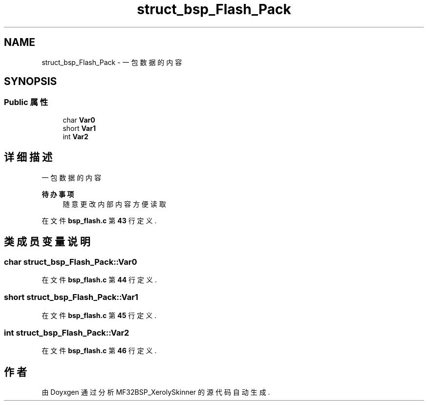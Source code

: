 .TH "struct_bsp_Flash_Pack" 3 "2022年 十一月 24日 星期四" "Version 2.0.0" "MF32BSP_XerolySkinner" \" -*- nroff -*-
.ad l
.nh
.SH NAME
struct_bsp_Flash_Pack \- 一包数据的内容  

.SH SYNOPSIS
.br
.PP
.SS "Public 属性"

.in +1c
.ti -1c
.RI "char \fBVar0\fP"
.br
.ti -1c
.RI "short \fBVar1\fP"
.br
.ti -1c
.RI "int \fBVar2\fP"
.br
.in -1c
.SH "详细描述"
.PP 
一包数据的内容 


.PP
\fB待办事项\fP
.RS 4
随意更改内部内容方便读取 
.RE
.PP

.PP
在文件 \fBbsp_flash\&.c\fP 第 \fB43\fP 行定义\&.
.SH "类成员变量说明"
.PP 
.SS "char struct_bsp_Flash_Pack::Var0"

.PP
在文件 \fBbsp_flash\&.c\fP 第 \fB44\fP 行定义\&.
.SS "short struct_bsp_Flash_Pack::Var1"

.PP
在文件 \fBbsp_flash\&.c\fP 第 \fB45\fP 行定义\&.
.SS "int struct_bsp_Flash_Pack::Var2"

.PP
在文件 \fBbsp_flash\&.c\fP 第 \fB46\fP 行定义\&.

.SH "作者"
.PP 
由 Doyxgen 通过分析 MF32BSP_XerolySkinner 的 源代码自动生成\&.
